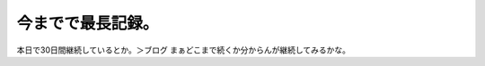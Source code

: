 ﻿今までで最長記録。
##################


本日で30日間継続しているとか。＞ブログ
まぁどこまで続くか分からんが継続してみるかな。



.. author:: mkouhei
.. categories:: 生活, 
.. tags::


